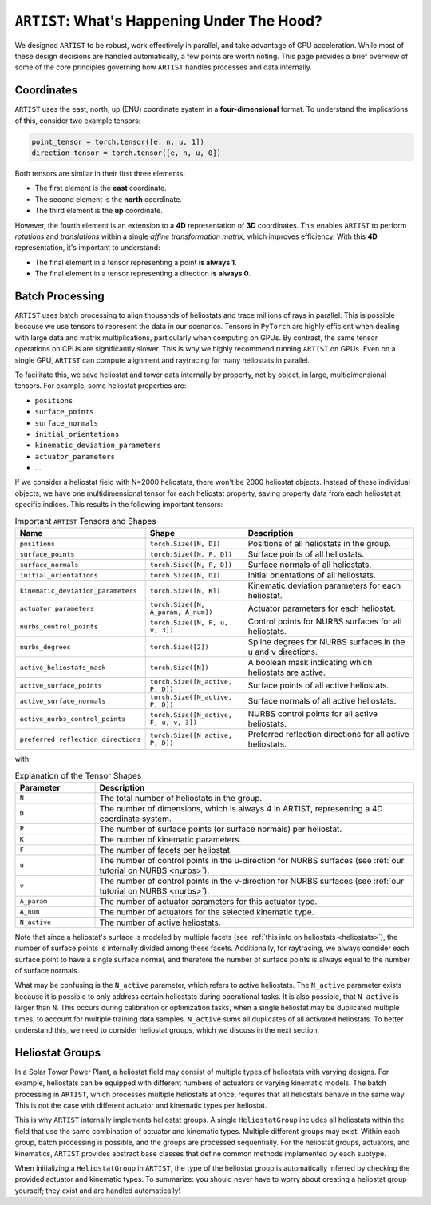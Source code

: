 .. _artist_under_hood:

``ARTIST``: What's Happening Under The Hood?
============================================

We designed ``ARTIST`` to be robust, work effectively in parallel, and take advantage of GPU acceleration. While most of
these design decisions are handled automatically, a few points are worth noting. This page provides a brief overview of
some of the core principles governing how ``ARTIST`` handles processes and data internally.

Coordinates
-----------

``ARTIST`` uses the east, north, up (ENU) coordinate system in a **four-dimensional** format. To understand the
implications of this, consider two example tensors:

.. code-block:: console

    point_tensor = torch.tensor([e, n, u, 1])
    direction_tensor = torch.tensor([e, n, u, 0])

Both tensors are similar in their first three elements:

* The first element is the **east** coordinate.
* The second element is the **north** coordinate.
* The third element is the **up** coordinate.

However, the fourth element is an extension to a **4D** representation of **3D** coordinates. This enables ``ARTIST`` to
perform *rotations* and *translations* within a single *affine transformation matrix*, which improves efficiency.
With this **4D** representation, it's important to understand:

* The final element in a tensor representing a point **is always 1**.
* The final element in a tensor representing a direction **is always 0**.

Batch Processing
----------------

``ARTIST`` uses batch processing to align thousands of heliostats and trace millions of rays in parallel. This is
possible because we use tensors to represent the data in our scenarios. Tensors in ``PyTorch`` are highly efficient when
dealing with large data and matrix multiplications, particularly when computing on GPUs. By contrast, the same tensor
operations on CPUs are significantly slower. This is why we highly recommend running ``ARTIST`` on GPUs. Even on a single
GPU, ``ARTIST`` can compute alignment and raytracing for many heliostats in parallel.

To facilitate this, we save heliostat and tower data internally by property, not by object, in large, multidimensional
tensors. For example, some heliostat properties are:

* ``positions``
* ``surface_points``
* ``surface_normals``
* ``initial_orientations``
* ``kinematic_deviation_parameters``
* ``actuator_parameters``
* ...

If we consider a heliostat field with N=2000 heliostats, there won't be 2000 heliostat objects. Instead of these
individual objects, we have one multidimensional tensor for each heliostat property, saving property data from each
heliostat at specific indices. This results in the following important tensors:

.. list-table:: Important ``ARTIST`` Tensors and Shapes
   :widths: 25 25 50
   :header-rows: 1

   * - Name
     - Shape
     - Description
   * - ``positions``
     - ``torch.Size([N, D])``
     - Positions of all heliostats in the group.
   * - ``surface_points``
     - ``torch.Size([N, P, D])``
     - Surface points of all heliostats.
   * - ``surface_normals``
     - ``torch.Size([N, P, D])``
     - Surface normals of all heliostats.
   * - ``initial_orientations``
     - ``torch.Size([N, D])``
     - Initial orientations of all heliostats.
   * - ``kinematic_deviation_parameters``
     - ``torch.Size([N, K])``
     - Kinematic deviation parameters for each heliostat.
   * - ``actuator_parameters``
     - ``torch.Size([N, A_param, A_num])``
     - Actuator parameters for each heliostat.
   * - ``nurbs_control_points``
     - ``torch.Size([N, F, u, v, 3])``
     - Control points for NURBS surfaces for all heliostats.
   * - ``nurbs_degrees``
     - ``torch.Size([2])``
     - Spline degrees for NURBS surfaces in the u and v directions.
   * - ``active_heliostats_mask``
     - ``torch.Size([N])``
     - A boolean mask indicating which heliostats are active.
   * - ``active_surface_points``
     - ``torch.Size([N_active, P, D])``
     - Surface points of all active heliostats.
   * - ``active_surface_normals``
     - ``torch.Size([N_active, P, D])``
     - Surface normals of all active heliostats.
   * - ``active_nurbs_control_points``
     - ``torch.Size([N_active, F, u, v, 3])``
     - NURBS control points for all active heliostats.
   * - ``preferred_reflection_directions``
     - ``torch.Size([N_active, P, D])``
     - Preferred reflection directions for all active heliostats.

with:

.. list-table:: Explanation of the Tensor Shapes
   :widths: 20 80
   :header-rows: 1

   * - Parameter
     - Description
   * - ``N``
     - The total number of heliostats in the group.
   * - ``D``
     - The number of dimensions, which is always 4 in ARTIST, representing a 4D coordinate system.
   * - ``P``
     - The number of surface points (or surface normals) per heliostat.
   * - ``K``
     - The number of kinematic parameters.
   * - ``F``
     - The number of facets per heliostat.
   * - ``u``
     - The number of control points in the u-direction for NURBS surfaces (see :ref:`our tutorial on NURBS <nurbs>`).
   * - ``v``
     - The number of control points in the v-direction for NURBS surfaces (see :ref:`our tutorial on NURBS <nurbs>`).
   * - ``A_param``
     - The number of actuator parameters for this actuator type.
   * - ``A_num``
     - The number of actuators for the selected kinematic type.
   * - ``N_active``
     - The number of active heliostats.

Note that since a heliostat's surface is modeled by multiple facets (see :ref:`this info on heliostats <heliostats>`),
the number of surface points is internally divided among these facets. Additionally, for raytracing, we always consider
each surface point to have a single surface normal, and therefore the number of surface points is always equal to the
number of surface normals.

What may be confusing is the ``N_active`` parameter, which refers to active heliostats. The ``N_active`` parameter exists
because it is possible to only address certain heliostats during operational tasks. It is also possible, that ``N_active``
is larger than ``N``. This occurs during calibration or optimization tasks, when a single heliostat may be duplicated
multiple times, to account for multiple training data samples. ``N_active`` sums all duplicates of all activated
heliostats. To better understand this, we
need to consider heliostat groups, which we discuss in the next section.

Heliostat Groups
----------------

In a Solar Tower Power Plant, a heliostat field may consist of multiple types of heliostats with varying designs. For
example, heliostats can be equipped with different numbers of actuators or varying kinematic models. The batch processing
in ``ARTIST``, which processes multiple heliostats at once, requires that all heliostats behave in the same way. This is
not the case with different actuator and kinematic types per heliostat.

This is why ``ARTIST`` internally implements heliostat groups. A single ``HeliostatGroup`` includes all heliostats
within the field that use the same combination of actuator and kinematic types. Multiple different groups may exist.
Within each group, batch processing is possible, and the groups are processed sequentially. For the heliostat groups,
actuators, and kinematics, ``ARTIST`` provides abstract base classes that define common methods implemented by each
subtype.

When initializing a ``HeliostatGroup`` in ``ARTIST``, the type of the heliostat group is automatically inferred by
checking the provided actuator and kinematic types. To summarize: you should never have to worry about creating a
heliostat group yourself; they exist and are handled automatically!
